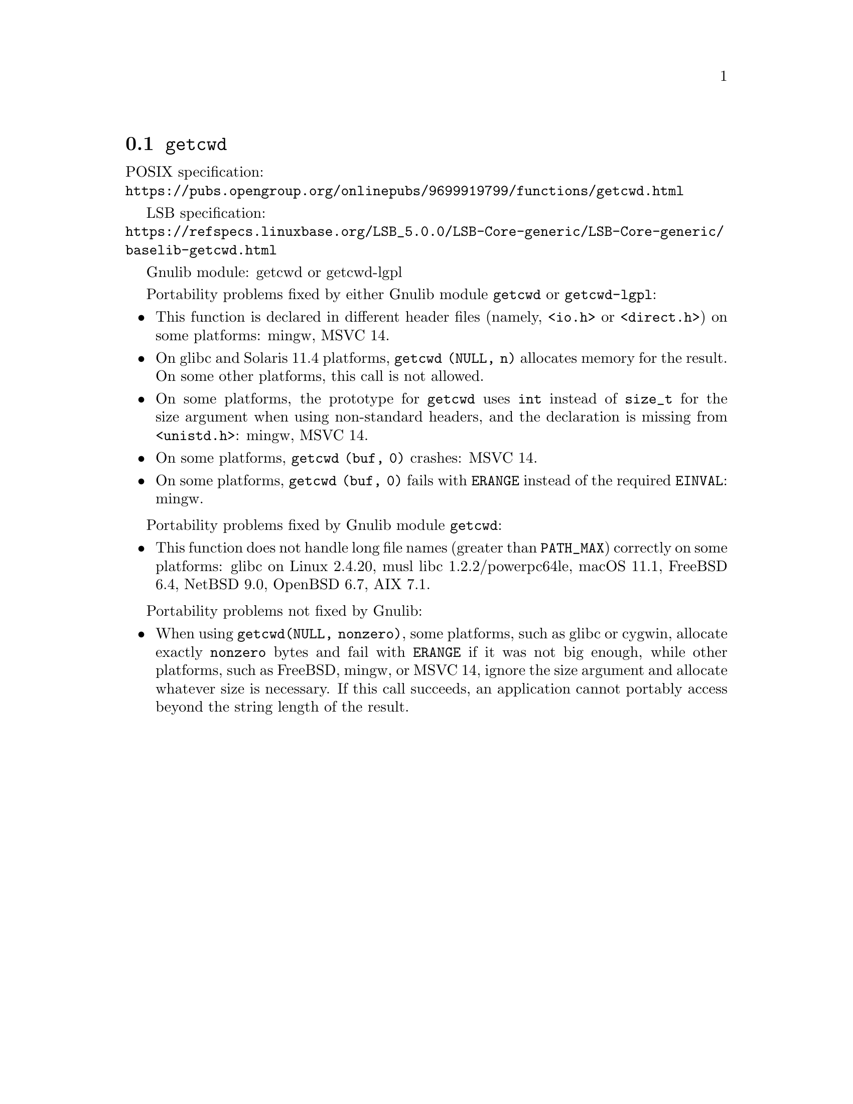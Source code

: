 @node getcwd
@section @code{getcwd}
@findex getcwd

POSIX specification:@* @url{https://pubs.opengroup.org/onlinepubs/9699919799/functions/getcwd.html}

LSB specification:@* @url{https://refspecs.linuxbase.org/LSB_5.0.0/LSB-Core-generic/LSB-Core-generic/baselib-getcwd.html}

Gnulib module: getcwd or getcwd-lgpl

Portability problems fixed by either Gnulib module @code{getcwd} or
@code{getcwd-lgpl}:
@itemize
@item
This function is declared in different header files (namely, @code{<io.h>} or
@code{<direct.h>}) on some platforms:
mingw, MSVC 14.
@item
On glibc and Solaris 11.4 platforms,
@code{getcwd (NULL, n)} allocates memory for the result.
On some other platforms, this call is not allowed.
@item
On some platforms, the prototype for @code{getcwd} uses @code{int}
instead of @code{size_t} for the size argument when using non-standard
headers, and the declaration is missing from @code{<unistd.h>}:
mingw, MSVC 14.
@item
On some platforms, @code{getcwd (buf, 0)} crashes:
MSVC 14.
@item
On some platforms, @code{getcwd (buf, 0)} fails with @code{ERANGE}
instead of the required @code{EINVAL}:
mingw.
@end itemize

Portability problems fixed by Gnulib module @code{getcwd}:
@itemize
@item
This function does not handle long file names (greater than @code{PATH_MAX})
correctly on some platforms:
glibc on Linux 2.4.20, musl libc 1.2.2/powerpc64le, macOS 11.1, FreeBSD 6.4, NetBSD 9.0, OpenBSD 6.7, AIX 7.1.
@end itemize

Portability problems not fixed by Gnulib:
@itemize
@item
When using @code{getcwd(NULL, nonzero)}, some platforms, such as glibc
or cygwin, allocate exactly @code{nonzero} bytes and fail with
@code{ERANGE} if it was not big enough, while other platforms, such as
FreeBSD, mingw, or MSVC 14, ignore the size argument and allocate whatever size
is necessary.  If this call succeeds, an application cannot portably
access beyond the string length of the result.
@end itemize
